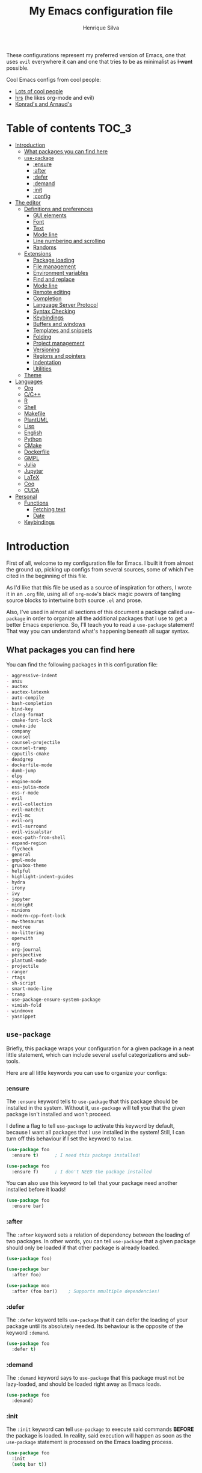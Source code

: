# -*- mode: org -*-
#+title: My Emacs configuration file
#+author: Henrique Silva
#+email: hcpsilva@inf.ufrgs.br
#+infojs_opt:

These configurations represent my preferred version of Emacs, one that uses
=evil= everywhere it can and one that tries to be as minimalist as +I want+
possible.

Cool Emacs configs from cool people:

- [[https://github.com/caisah/emacs.dz][Lots of cool people]]
- [[https://github.com/hrs/dotfiles][hrs]] (he likes org-mode and evil)
- [[https://app-learninglab.inria.fr/gitlab/learning-lab/mooc-rr-ressources/blob/master/module2/ressources/rr_org/init.org][Konrad's and Arnaud's]]

* Table of contents                                                   :TOC_3:
- [[#introduction][Introduction]]
  - [[#what-packages-you-can-find-here][What packages you can find here]]
  - [[#use-package][=use-package=]]
    - [[#ensure][:ensure]]
    - [[#after][:after]]
    - [[#defer][:defer]]
    - [[#demand][:demand]]
    - [[#init][:init]]
    - [[#config][:config]]
- [[#the-editor][The editor]]
  - [[#definitions-and-preferences][Definitions and preferences]]
    - [[#gui-elements][GUI elements]]
    - [[#font][Font]]
    - [[#text][Text]]
    - [[#mode-line][Mode line]]
    - [[#line-numbering-and-scrolling][Line numbering and scrolling]]
    - [[#randoms][Randoms]]
  - [[#extensions][Extensions]]
    - [[#package-loading][Package loading]]
    - [[#file-management][File management]]
    - [[#environment-variables][Environment variables]]
    - [[#find-and-replace][Find and replace]]
    - [[#mode-line-1][Mode line]]
    - [[#remote-editing][Remote editing]]
    - [[#completion][Completion]]
    - [[#language-server-protocol][Language Server Protocol]]
    - [[#syntax-checking][Syntax Checking]]
    - [[#keybindings][Keybindings]]
    - [[#buffers-and-windows][Buffers and windows]]
    - [[#templates-and-snippets][Templates and snippets]]
    - [[#folding][Folding]]
    - [[#project-management][Project management]]
    - [[#versioning][Versioning]]
    - [[#regions-and-pointers][Regions and pointers]]
    - [[#indentation][Indentation]]
    - [[#utilities][Utilities]]
  - [[#theme][Theme]]
- [[#languages][Languages]]
  - [[#org][Org]]
  - [[#cc][C/C++]]
  - [[#r][R]]
  - [[#shell][Shell]]
  - [[#makefile][Makefile]]
  - [[#plantuml][PlantUML]]
  - [[#lisp][Lisp]]
  - [[#english][English]]
  - [[#python][Python]]
  - [[#cmake][CMake]]
  - [[#dockerfile][Dockerfile]]
  - [[#gmpl][GMPL]]
  - [[#julia][Julia]]
  - [[#jupyter][Jupyter]]
  - [[#latex][LaTeX]]
  - [[#coq][Coq]]
  - [[#cuda][CUDA]]
- [[#personal][Personal]]
  - [[#functions][Functions]]
    - [[#fetching-text][Fetching text]]
    - [[#date][Date]]
  - [[#keybindings-1][Keybindings]]

* Introduction

First of all, welcome to my configuration file for Emacs. I built it from almost
the ground up, picking up configs from several sources, some of which I've cited
in the beginning of this file.

As I'd like that this file be used as a source of inspiration for others, I
wrote it in an =.org= file, using all of =org-mode='s black magic powers of
tangling source blocks to intertwine both source =.el= and prose.

Also, I've used in almost all sections of this document a package called
=use-package= in order to organize all the additional packages that I use to get
a better Emacs experience. So, I'll teach you to read a =use-package= statement!
That way you can understand what's happening beneath all sugar syntax.

** What packages you can find here

You can find the following packages in this configuration file:

#+begin_src emacs-lisp :exports results :results value org list
(shell-command-to-string
 "grep '^(use-package\ .*$' < config.el |
  awk '{print $2}' |
  tr -d ')' |
  sort")
#+end_src

#+RESULTS:
#+begin_src org
- aggressive-indent
- anzu
- auctex
- auctex-latexmk
- auto-compile
- bash-completion
- bind-key
- clang-format
- cmake-font-lock
- cmake-ide
- company
- counsel
- counsel-projectile
- counsel-tramp
- cpputils-cmake
- deadgrep
- dockerfile-mode
- dumb-jump
- elpy
- engine-mode
- ess-julia-mode
- ess-r-mode
- evil
- evil-collection
- evil-matchit
- evil-mc
- evil-org
- evil-surround
- evil-visualstar
- exec-path-from-shell
- expand-region
- flycheck
- general
- gmpl-mode
- gruvbox-theme
- helpful
- highlight-indent-guides
- hydra
- irony
- ivy
- jupyter
- midnight
- minions
- modern-cpp-font-lock
- mw-thesaurus
- neotree
- no-littering
- openwith
- org
- org-journal
- perspective
- plantuml-mode
- projectile
- ranger
- rtags
- sh-script
- smart-mode-line
- tramp
- use-package-ensure-system-package
- vimish-fold
- windmove
- yasnippet
#+end_src

** =use-package=

Briefly, this package wraps your configuration for a given package in a neat
little statement, which can include several useful categorizations and
sub-tools.

Here are all little keywords you can use to organize your configs:

*** :ensure

The =:ensure= keyword tells to =use-package= that this package should be
installed in the system. Without it, =use-package= will tell you that the given
package isn't installed and won't proceed.

I define a flag to tell =use-package= to activate this keyword by default,
because I want all packages that I use installed in the system! Still, I can
turn off this behaviour if I set the keyword to =false=.

#+begin_src emacs-lisp
(use-package foo
  :ensure t)      ; I need this package installed!

(use-package foo
  :ensure f)      ; I don't NEED the package installed
#+end_src

You can also use this keyword to tell that your package need another installed
before it loads!

#+begin_src emacs-lisp
  (use-package foo
    :ensure bar)
#+end_src

*** :after

The =:after= keyword sets a relation of dependency between the loading of two
packages. In other words, you can tell =use-package= that a given package should
only be loaded if that other package is already loaded.

#+begin_src emacs-lisp
(use-package foo)

(use-package bar
  :after foo)

(use-package moo
  :after (foo bar))    ; Supports mmultiple dependencies!
#+end_src

*** :defer

The =:defer= keyword tells =use-package= that it can defer the loading of your
package until its absolutely needed. Its behaviour is the opposite of the
keyword =:demand=.

#+begin_src emacs-lisp
(use-package foo
  :defer t)
#+end_src

*** :demand

The =:demand= keyword says to =use-package= that this package must not be
lazy-loaded, and should be loaded right away as Emacs loads.

#+begin_src emacs-lisp
(use-package foo
  :demand)
#+end_src

*** :init

The =:init= keyword can tell =use-package= to execute said commands *BEFORE* the
package is loaded. In reality, said execution will happen as soon as the
=use-package= statement is processed on the Emacs loading process.

#+begin_src emacs-lisp
(use-package foo
  :init
  (setq bar t))
#+end_src

*** :config

The =:config= keyword, much like the =:init= keyword, tells =use-package= to
execute commands. The difference is that commands defined with this keyword will
only execute *AFTER* the package is loaded. There is an important difference
here, as =use-package= uses what's called /lazy loading/, i.e. only load the
package when you actually need it.

#+begin_src emacs-lisp
(use-package foo
  :config
  (foo-init))
#+end_src

* The editor

Everything related to Emacs as the editor and platform.

** Definitions and preferences

Defaults that are better if defined /other/ way.

*** GUI elements

Almost every GUI element of Emacs is useless and a waste of screen space.

#+begin_src emacs-lisp :tangle yes
(tool-bar-mode -1)
(menu-bar-mode -1)
(scroll-bar-mode -1)

(when (fboundp 'tool-bar-mode)
  (tool-bar-mode -1))
(when (fboundp 'scroll-bar-mode)
  (scroll-bar-mode -1))
(when (fboundp 'horizontal-scroll-bar-mode)
  (horizontal-scroll-bar-mode -1))

(defun hcps/disable-scroll-bars (frame)
  (modify-frame-parameters frame
                           '((vertical-scroll-bars . nil)
                             (horizontal-scroll-bars . nil))))
(add-hook 'after-make-frame-functions 'hcps/disable-scroll-bars)

(setq-default inhibit-startup-screen t
              initial-scratch-message ""
              initial-major-mode 'org-mode)
#+end_src

*** Font

I use the =Source Code Pro= font in every editor I can set that on. Here's their
[[https://github.com/adobe-fonts/source-code-pro][GitHub]].

#+begin_src emacs-lisp :tangle yes
(setq-default default-frame-alist '((font . "Source Code Pro-12")))
#+end_src

*** Text

Here's every other setting relating to text editing I can't categorize any
further.

#+begin_src emacs-lisp :tangle yes
(setq-default fill-column 80
              indent-tabs-mode nil
              tab-width 4
              line-spacing 0
              require-final-newline t
              x-stretch-cursor t
              cursor-in-non-selected-windows t)

(blink-cursor-mode 0)
#+end_src

Also, =auto-fill-mode= is very useful to justify paragraphs automatically while
writing.

#+begin_src emacs-lisp :tangle yes
(add-hook 'text-mode-hook 'turn-on-auto-fill)
#+end_src

*** Mode line

Here's everything related to the mode-line.

#+begin_src emacs-lisp :tangle yes
(setq-default display-time-format "%H:%M "
              display-time-default-load-average nil)

(display-time-mode 1)
(line-number-mode t)
(column-number-mode t)
(size-indication-mode t)
#+end_src

*** Line numbering and scrolling

I like the vim style of relative numbering of lines.

#+begin_src emacs-lisp :tangle yes
(setq-default display-line-numbers-type 'relative
              display-line-numbers-width-start 4)

(global-display-line-numbers-mode)
#+end_src

And I also like the vim style of scrolling better.

#+begin_src emacs-lisp :tangle yes
(setq-default auto-window-vscroll nil
              scroll-step 1
              scroll-conservatively most-positive-fixnum
              scroll-margin 10)
#+end_src

Highlighting the current line is also very useful.

#+begin_src emacs-lisp :tangle yes
(global-hl-line-mode 1)
#+end_src

*** Randoms

Random configs and definitions that don't have a clear category.

#+begin_src emacs-lisp :tangle yes
(setq-default ad-redefinition-action 'accept       ; Silence warnings for redefinition
              confirm-kill-emacs 'yes-or-no-p      ; Confirm before exiting Emacs
              select-enable-clipboard t            ; Merge system's and Emacs' clipboard
              uniquify-buffer-name-style 'forward  ; Uniquify buffer names
              window-combination-resize t          ; Resize windows proportionally
              ring-bell-function 'ignore)          ; No bell ring

; Replace yes/no prompts with y/n
(fset 'yes-or-no-p 'y-or-n-p)

; Set Emacs to call the garbage collector on focus-out
(add-hook 'focus-out-hook #'garbage-collect)
#+end_src

** Extensions

These are Emacs-behaviour related! In other words, these extend the capabilities
of Emacs as an editor, and do NOT add support to other languages or etc.

I still need to add:

- [X] ranger
- [X] treemacs
- [X] smart-mode-line
- [X] helpful
- [X] gruvbox
- [X] minions
- [X] dumb-jump
- [X] smex
- [X] ivy and counsel
- [X] counsel-tramp
- [X] tramp
- [X] autofill
- [X] engine-mode
- [X] no-littering
- [X] perspective
- [X] evil-mc
- [X] evil-collection
- [X] evil-nerd-commenter
- [X] evil-matchit
- [X] evil-leader
- [X] pdf-tools
- [X] exec-path-from-shell
- [X] anzu
- [X] lsp-mode

Also, =prelude= packages that I like and still need to add:

- [ ] smartparens
- [ ] which-key
- [X] projectile
- [X] magit and additionals
- [ ] flyspell (with aspell)
- [ ] undo-tree
- [ ] compile
- [ ] whitespace
- [ ] beacon
- [ ] switch-window
- [ ] rainbow-delimiters
- [ ] browse-kill-ring
- [ ] uniquify
- [ ] recentf
- [ ] supersave
- [ ] eval-expr

*** Package loading

I use =use-package= to load my packages and to organize them neatly in this org
file. I plan to gradually rip everything I want from =prelude= and put it here
eventually, using =use-package=.

#+begin_src emacs-lisp :tangle yes
(unless (package-installed-p 'use-package)
  (package-install 'use-package))

(require 'use-package-ensure)
(setq use-package-always-ensure t)
#+end_src

In order to demand that certain system packages are installed, I use the helper
package called =use-package-ensure-system-package=. Installing it I can use the
=:ensure-system-package= keywords and demand that certain packages are installed
in the system before proceeding (useful to LaTeX, for example)!

#+begin_src emacs-lisp :tangle yes
(use-package use-package-ensure-system-package)
#+end_src

As we'll use the =:bind= and variants in our =use-package= statements, we'll
have to demand the =bind-key= package.

#+begin_src emacs-lisp :tangle yes
(use-package bind-key)
#+end_src

Having that said, I too use =auto-compile= to always compile packages and to
have their newest version.

#+begin_src emacs-lisp :tangle yes
(use-package auto-compile
  :disabled
  :custom
  (load-prefer-newer t)
  :config
  (auto-compile-on-load-mode))
#+end_src

To add facilitate my keybinding issues, I also use =general.el=. It adds some
very welcome keywords to =use-package=, in which I'll use extensively throughout
this file.

#+begin_src emacs-lisp :tangle yes
(use-package general
  :demand)
#+end_src

*** File management

I use =ranger.el= to use a file explorer like =ranger= inside Emacs instead of
the default =dired=.

#+begin_src emacs-lisp :tangle yes
(use-package ranger
  :custom
  (ranger-cleanup-on-disable t)
  (ranger-preview-file t)
  (ranger-dont-show-binary t)
  (ranger-max-preview-size 10)
  :config
  (ranger-override-dired-mode t))
#+end_src

While I've somewhat used =neotree.el=, I believe that =treemacs= is turning out
to be a better option, as it offers a bunch of extra integrating packages and is
overall more popular than the former.

#+begin_src emacs-lisp :tangle yes
(use-package treemacs
  :defer t
  :general
  ("M-0" 'treemacs-select-window
   "M-t" 'treemacs)
  :custom
  (treemacs-deferred-git-apply-delay 0.5)
  (treemacs-display-in-side-window t)
  (treemacs-eldoc-display t)
  (treemacs-file-event-delay 5000)
  (treemacs-file-follow-delay 0.2)
  (treemacs-follow-after-init t)
  (treemacs-git-command-pipe "")
  (treemacs-goto-tag-strategy 'refetch-index)
  (treemacs-indentation 2)
  (treemacs-indentation-string " ")
  (treemacs-is-never-other-window nil)
  (treemacs-max-git-entries 5000)
  (treemacs-missing-project-action 'ask)
  (treemacs-no-png-images t)
  (treemacs-no-delete-other-windows t)
  (treemacs-project-follow-cleanup nil)
  (treemacs-persist-file (expand-file-name ".cache/treemacs-persist" user-emacs-directory))
  (treemacs-position  'left)
  (treemacs-recenter-distance 0.1)
  (treemacs-recenter-after-file-follow nil)
  (treemacs-recenter-after-tag-follow nil)
  (treemacs-recenter-after-project-jump 'always)
  (treemacs-recenter-after-project-expand 'on-distance)
  (treemacs-show-cursor nil)
  (treemacs-show-hidden-files t)
  (treemacs-silent-filewatch nil)
  (treemacs-silent-refresh nil)
  (treemacs-sorting 'alphabetic-desc)
  (treemacs-space-between-root-nodes t)
  (treemacs-tag-follow-cleanup t)
  (treemacs-tag-follow-delay 1.5)
  (treemacs-width 35)
  :config
  (treemacs-follow-mode t)
  (treemacs-filewatch-mode t)
  (treemacs-fringe-indicator-mode t))

(use-package treemacs-evil
  :after (treemacs evil))

(use-package treemacs-projectile
  :after (treemacs projectile))
#+end_src

*** Environment variables

To ensure that Emacs uses the same path and environment as =shell= uses, I use
=exec-path-from-shell=. That way commands that work on the =shell= will
certainly work on Emacs!

#+begin_src emacs-lisp :tangle yes
(use-package exec-path-from-shell
  :if
  (memq window-system '(mac ns))
  :demand
  :custom
  (exec-path-from-shell-arguments '("-l"))
  :config
  (exec-path-from-shell-initialize))
#+end_src

And the loading of the =ssh= environment...

#+begin_src emacs-lisp :tangle yes
(defun hcps/get-ssh-env (_)
  (and (exec-path-from-shell-copy-env "SSH_AGENT_PID")
       (exec-path-from-shell-copy-env "SSH_AUTH_SOCK")))

(add-hook 'after-make-frame-functions 'hcps/get-ssh-env)
#+end_src

*** Find and replace

Besides the =ISearch= from Emacs itself or the search function from =evil=, I
also like to use =anzu=.

#+begin_src emacs-lisp :tangle yes
(use-package anzu
  :custom
  (anzu-cons-mode-line nil)
  :config
  (global-anzu-mode 1))
#+end_src

I use only the =anzu-replace-at-cursor-thing=, which is a very useful to replace
multiple occurrences of a word fast.

Besides that, I enjoy using =ripgrep= to search for stuff using =grep= syntax
without the slowness of it. So, I use =deadgrep=!

#+begin_src emacs-lisp :tangle yes
(use-package deadgrep
  :after evil-collection
  :config
  (evil-collection-deadgrep-setup))
#+end_src

*** Mode line

I use =smart-mode-line= as it is very minimalist and informative (and it looks
very pretty on =gruvbox=).

#+begin_src emacs-lisp :tangle yes
(use-package smart-mode-line
  :demand
  :config
  (sml/setup))
#+end_src

Also, =minions= is useful to not show those pesky minor-modes all the time. No
one wanna see what minor modes are active ALL of the time, right?

#+begin_src emacs-lisp :tangle yes
(use-package minions
  :after smart-mode-line
  :custom
  (minions-mode-line-lighter "...")
  (minions-mode-line-delimiters '("" . ""))
  :config
  (add-to-list 'minions-whitelist '(projectile-mode . t))
  (minions-mode 1))
#+end_src

*** Remote editing

=tramp=, which is included by default in Emacs, is very useful when it comes to
editing remote files and to editing as super-user.

#+begin_src emacs-lisp :tangle yes
(use-package tramp
  :demand
  :custom
  (tramp-default-method "ssh"))
#+end_src

Here's a small package that allows remotely opening sessions.

#+begin_src emacs-lisp :tangle yes
(use-package ssh
  :after shell
  :preface
  (defcustom ssh-current-server nil
    "Last remote server created by SSH."
    :type 'string
    :safe #'stringp
    :group 'ssh)
  (defcustom ssh-defaut-server nil
    "Default remote server to be used when remotely using server with SSH (e.g. bolsa.inf)."
    :type 'string
    :safe #'stringp
    :group 'ssh)
  (defcustom ssh-remote-user-server nil
    "Dummy variable that holds a server name."
    :type 'string
    :safe #'stringp
    :group 'ssh)
  (defun ssh-connect-remote (SERVER)
    "Open a SSH session buffer to the desired target."
    (interactive (list (read-from-minibuffer
                        (format "What server to connect to (default: %s): "
                                ssh-default-server))))
    (let* ((server-to-connect (if (equal SERVER "") ssh-default-server SERVER)))
      (setq ssh-current-server (buffer-name (ssh server-to-connect))))
    (get-buffer-create ssh-current-server))
  (defun hcps/ssh-user-connect ()
    "Calls interactively the ssh-connect-remote function."
    (interactive)
    (call-interactively 'ssh-connect-remote))
  (defun hcps/get-user-server ()
    "Call to set and print the user server."
    (interactive)
    (if (equal ssh-remote-user-server nil)
        (setq ssh-remote-user-server
              (read-from-minibuffer "What server to store: ")))
    (concat "/scp:" ssh-remote-user-server ":"))
  :custom
  (shell-command-dont-erase-buffer t)
  (ssh-default-server "bolsa.inf")
  (ssh-directory-tracking-mode t)
  :config
  (shell-dirtrack-mode t))
#+end_src

*** Completion

This section comprises of both text completion and fuzzy command and path
completion.

**** Path and command

=ivy= is like =ido= but better, I guess. It does fuzzy matching of searches to
open files and such. =flx= is required here in order to have fuzzy matching and
whatnot.

#+begin_src emacs-lisp :tangle yes
(use-package ivy
  :ensure flx
  :demand
  :preface
  (defun hcps/ivy-open-current-typed-path ()
    (interactive)
    (when ivy--directory
      (let* ((dir ivy--directory)
             (text-typed ivy-text)
             (path (concat dir text-typed)))
        (delete-minibuffer-contents)
        (ivy--done path))))
  :custom
  (ivy-count-format "(%d/%d) ")
  (ivy-re-builders-alist '((t . ivy--regex-fuzzy)))
  :general
  ("C-x b" 'ivy-switch-buffer)
  (:keymaps 'ivy-minibuffer-map
   "RET" 'ivy-alt-done
   "C-f" 'hcps/ivy-open-current-typed-path)
  :config
  (ivy-mode 1))
#+end_src

=counsel= uses =ivy= to find files and commands. =smex= is required here to
make sure that =counsel-M-x= has decent candidate sorting.

#+begin_src emacs-lisp :tangle yes
(use-package counsel
  :ensure smex
  :after ivy
  :demand
  :preface
  (defun hcps/override-yank-pop (&optional arg)
    "Delete the region before inserting poped string."
    (when (and evil-mode (eq 'visual evil-state))
      (kill-region (region-beginning) (region-end))))
  :init
  (advice-add 'counsel-yank-pop :before #'hcps/override-yank-pop)
  :general
  ("M-x" 'counsel-M-x)
  ("C-x C-f" 'counsel-find-file)
  ("C-x r b" 'counsel-bookmark))
#+end_src

As you may know, in Emacs we use =tramp= to edit files remotely using =ssh= and
to edit local files as =root=. With the package =counsel-tramp= we have an
=counsel=-powered interface to use that mechanism!

This package looks up your hosts defined in =~/.ssh/config= to generate a list
with possible =ssh= connections AND docker containers (thanks to
=docker-tramp=), along with =sudo= possibilities (including =localhost=!).

#+begin_src emacs-lisp :tangle yes
(use-package counsel-tramp
  :ensure docker-tramp
  :after counsel
  :general
  ("C-c C-f" 'counsel-tramp))
#+end_src

**** Text

I use =company= as my completion framework. In the words of Dmitry Gutov:

#+BEGIN_QUOTE
Company is a text completion framework for Emacs. The name stands for "complete
anything". It uses pluggable back-ends and front-ends to retrieve and display
completion candidates.

[[http://company-mode.github.io/][Dmitry Gutov]]
#+END_QUOTE

#+begin_src emacs-lisp :tangle yes
(use-package company
  :general
  (:keymaps 'company-active-map
   "TAB" 'company-complete-selection
   "<right>" 'company-complete-common)
  :custom
  (company-idle-delay .2)
  (company-minimum-prefix-length 1)
  (company-require-match nil)
  (company-tooltip-align-annotations t)
  :config
  (global-company-mode 1))
#+end_src

*** Language Server Protocol

I imagine anyone knows what is LSP, but oh well. Basically, it is one of the
best features of other famous editors, such as Visual Studio Code. By using
=lsp-mode=, we'll be able to have it too!

#+begin_src emacs-lisp :tangle yes
(use-package lsp-mode
  :defer t
  :commands lsp
  :hook
  (prog-mode . lsp)
  :custom
  (lsp-log-io t)
  (lsp-auto-guess-root t)
  (lsp-prefer-flymake nil)
  (lsp-enable-completion-at-point t)
  :config
  (add-to-list 'lsp-language-id-configuration '(cuda-mode . "cuda"))
  (add-to-list 'lsp-language-id-configuration '(".*\\.cu$" . "cuda")))
#+end_src

This package does have 2 extra sister packages: =lsp-ui= and =lsp-company=

#+begin_src emacs-lisp :tangle yes
(use-package lsp-ui
  :after lsp-mode
  :hook
  (lsp-mode . lsp-ui-mode)
  :custom
  (lsp-ui-doc-enable t)
  (lsp-ui-doc-use-childframe t)
  (lsp-ui-doc-include-signature t)
  (lsp-ui-sideline-enable nil)
  (lsp-ui-flycheck-enable t)
  (lsp-ui-flycheck-list-position 'right)
  (lsp-ui-flycheck-live-reporting t))
#+end_src

#+begin_src emacs-lisp :tangle yes
(use-package company-lsp
  :after lsp-mode
  :custom
  (company-lsp-cache-candidates t)
  (company-lsp-async t)
  (company-lsp-enable-recompletion t)
  :config
  (add-to-list 'company-backends 'company-lsp))
#+end_src

*** Syntax Checking

=Flycheck= provides a reliable source to syntax checking in Emacs.

#+begin_src emacs-lisp
(use-package flycheck
  :demand
  :init (global-flycheck-mode)
  :custom
  (flycheck-check-syntax-automatically '(save mode-enabled))
  (flycheck-disabled-checkers '(emacs-lisp-checkdoc))
  (flycheck-display-errors-delay .3)
  :config
  (flycheck-define-checker proselint
    "A linter for prose."
    :command ("proselint" source-inplace)
    :error-patterns
    ((warning line-start (file-name) ":" line ":" column ": "
              (id (one-or-more (not (any " "))))
              (message) line-end))
    :modes (text-mode markdown-mode gfm-mode org-mode))
  (add-to-list 'flycheck-checkers 'proselint))
#+end_src

*** Keybindings

These packages change keybindings and the default editing modes of Emacs.

**** Evil

=evil=, or /Extensible vi Layer/, is a minor mode that changes Emacs text
editing keybindings to match the modal edit modes of vi and vim. Yes, you can
have the best of both worlds!

#+begin_src emacs-lisp :tangle yes
(use-package evil
  :demand
  :preface
  (defun hcps/yank-to-eol ()
    "Yank to the EOL."
    (interactive)
    (evil-yank (point) (point-at-eol)))
  (defun hcps/shift-left-region ()
    "Shift left and restore visual selection."
    (interactive)
    (evil-shift-left (region-beginning) (region-end))
    (evil-normal-state)
    (evil-visual-restore))
  (defun hcps/shift-right-region ()
    "Shift right and restore visual selection."
    (interactive)
    (evil-shift-right (region-beginning) (region-end))
    (evil-normal-state)
    (evil-visual-restore))
  :init
  (defconst hcps/leader-key "SPC")
  :general
  (:states '(normal visual)
   :prefix hcps/leader-key
   ""  nil
   "f" 'counsel-find-file
   "b" 'ivy-switch-buffer
   "k" 'kill-this-buffer
   "K" 'kill-buffer
   "r" 'counsel-recentf
   "t" 'counsel-tramp
   "s" 'save-buffer
   "d" 'ranger
   "w" 'delete-window
   "g" 'magit-status
   "o" 'ace-window
   "y" 'counsel-yank-pop
   "p" '(:keymap projectile-command-map :package projectile)
   "ESC" 'evil-mc-undo-all-cursors
   ;; misc bindings under 'm'
   "m c" 'comment-dwim
   "m i" 'indent-region
   "m t" 'git-timemachine
   "m d" 'ispell-change-dictionary
   "m g" 'deadgrep
   "m b" 'counsel-bookmark
   "m r" 'anzu-replace-at-cursor-thing
   "m s" 'hcps/ssh-user-connect
   "m j" 'org-journal-new-entry)
  (:states '(normal visual)
   "C-u" 'evil-scroll-up
   "C-d" 'evil-scroll-down
   "C-S-h" 'previous-buffer
   "C-S-l" 'next-buffer)
  (:states 'insert
   "<up>" 'previous-line
   "<down>" 'next-line
   "<left>" 'left-char
   "<right>" 'right-char
   "<tab>" 'indent-for-tab-command)
  (:states 'normal
   "Y" 'hcps/yank-to-eol)
  (:states 'visual
   ">" 'hcps/shift-right-region
   "<" 'hcps/shift-left-region)
  :custom
  (evil-esc-delay 0)
  (evil-shift-width 2)
  (evil-want-keybinding nil)
  (evil-auto-indent t)
  (evil-want-fine-undo t)
  (evil-search-wrap t)
  (evil-regexp-search t)
  (evil-search-module 'isearch)
  (evil-emacs-state-cursor  '("red" box))
  (evil-normal-state-cursor '("gray" box))
  (evil-visual-state-cursor '("gray" hollow))
  (evil-insert-state-cursor '("gray" bar))
  (evil-motion-state-cursor '("gray" hbar))
  (evil-mode-line-format 'before)
  :config
  (evil-mode 1))
#+end_src

Now, you may be asking yourself "why are you defining some of the keybindings
here under evil and other in their respective packages?". That's a great
question! My intention was to define everything =evil= and global here, maybe
some of it got scattered around the rest of the config files, but I'm slowly
collecting these occurrences.

Also I use =evil-surround=, which is a port of =surround= from vim and allow you
to quickly delete or change surrounding ="= and ='= from words or paragraphs or
whatever, as it integrates with vim's verb way of expressing actions.

#+begin_src emacs-lisp :tangle yes
(use-package evil-surround
  :after evil
  :config
  (global-evil-surround-mode 1))
#+end_src

=evil-org= adds a lot of useful keybindings to =org-mode=. I'm still not aware
of how much this adds or how similar they are to =prelude='s keys to org on
=evil=.

#+begin_src emacs-lisp :tangle yes
(use-package evil-org
  :disabled
  :after (org evil)
  :hook
  ((org-mode . evil-org-mode)
   (evil-org-mode . (lambda () (evil-org-set-key-theme))))
  :config
  (evil-org-agenda-set-keys))
#+end_src

=evil-visualstar= enables searching visual selections with the =*= key.

#+begin_src emacs-lisp :tangle yes
(use-package evil-visualstar
  :after evil)
#+end_src

The package =evil-collection= adds a bunch of cool =evil= keybindings to other
popular packages.

#+begin_src emacs-lisp :tangle yes
(use-package evil-collection
  :after evil
  :config
  (evil-collection-init))
#+end_src

=evil-mc= implements the =multiple-cursors= functionality to =evil-mode=.

#+begin_src emacs-lisp :tangle yes
(use-package evil-mc
  :after evil
  :general
  (:states 'visual
   "A" 'evil-mc-make-cursor-in-visual-selection-end
   "I" 'evil-mc-make-cursor-in-visual-selection-beg)
  :config
  (global-evil-mc-mode 1))
#+end_src

=evil-matchit= allows you to jump between tags automatically!

#+begin_src emacs-lisp :tangle yes
(use-package evil-matchit
  :after evil
  :custom
  (evilmi-may-jump-by-percentage nil)
  :config
  (global-evil-matchit-mode 1))
#+end_src

**** Hydra

=hydra= is a package that allows keybindings to be activated under the pressing
of a specific combination of keys. These will then be active as long as only
them are being pressed, as on the moment a key which isn't part of the hydra is
pressed the hydra is killed and the keybindings deactivated.

#+begin_src emacs-lisp :tangle yes
(use-package hydra
  :preface
  (defvar-local me/ongoing-hydra-body nil)
  (defun me/ongoing-hydra ()
    (interactive)
    (if me/ongoing-hydra-body
        (funcall me/ongoing-hydra-body)
      (user-error "me/ongoing-hydra: me/ongoing-hydra-body is not set")))
  :general
  ("C-c e" 'hydra-eyebrowse/body)
  ("C-c f" 'hydra-flycheck/body)
  :custom
  (hydra-default-hint nil))
#+end_src

***** Eyebrowse

 #+begin_src emacs-lisp
 (defhydra hydra-eyebrowse (:color blue)
   "
 ^
 ^Eyebrowse^         ^Do^                ^Switch^
 ^─────────^─────────^──^────────────────^──────^────────────
 _q_ quit            _c_ create          _<_ previous
 ^^                  _k_ kill            _>_ next
 ^^                  _r_ rename          _e_ last
 ^^                  ^^                  _s_ switch
 ^^                  ^^                  ^^
 "
   ("q" nil)
   ("<" eyebrowse-prev-window-config :color red)
   (">" eyebrowse-next-window-config :color red)
   ("c" eyebrowse-create-window-config)
   ("e" eyebrowse-last-window-config)
   ("k" eyebrowse-close-window-config :color red)
   ("r" eyebrowse-rename-window-config)
   ("s" eyebrowse-switch-to-window-config))
 #+end_src

***** Flycheck

 #+begin_src emacs-lisp
 (defhydra hydra-flycheck (:color pink)
   "
 ^
 ^Flycheck^          ^Errors^            ^Checker^
 ^────────^──────────^──────^────────────^───────^───────────
 _q_ quit            _<_ previous        _?_ describe
 _m_ manual          _>_ next            _d_ disable
 _v_ verify setup    _f_ check           _s_ select
 ^^                  _l_ list            ^^
 ^^                  ^^                  ^^
 "
   ("q" nil)
   ("<" flycheck-previous-error)
   (">" flycheck-next-error)
   ("?" flycheck-describe-checker :color blue)
   ("d" flycheck-disable-checker :color blue)
   ("f" flycheck-buffer)
   ("l" flycheck-list-errors :color blue)
   ("m" flycheck-manual :color blue)
   ("s" flycheck-select-checker :color blue)
   ("v" flycheck-verify-setup :color blue))
 #+end_src

*** Buffers and windows

- *TODO*: make a hydra to change buffers like tabs (=h= goes to previous buffer,
  =l= to the next)

=windmove= is a package that creates commands to move around windows.

#+begin_src emacs-lisp
(use-package windmove
  :general
  ("C-M-<left>" 'windmove-left)
  ("C-M-<right>" 'windmove-right)
  ("C-M-<up>" 'windmove-up)
  ("C-M-<down>" 'windmove-down))
#+end_src

Originally, =midnight= is used to /run something at midnight/. I use its feature
that kills old buffers.

#+begin_src emacs-lisp
(use-package midnight
  :custom
  (clean-buffer-list-delay-general 0.5)
  (clean-buffer-list-delay-special (* 1 3600))
  (clean-buffer-list-kill-buffer-names
   (nconc clean-buffer-list-kill-buffer-names "*IBuffer*" "*Finder*")))
#+end_src

Also, I use perspective to maintain multiple workspaces open with different
buffers in each.

#+begin_src emacs-lisp :tangle yes
(use-package perspective
  :disabled
  :config
  (persp-mode))
#+end_src

*** Templates and snippets

I use =yasnippet= to handle my snippet needs.

#+begin_src emacs-lisp :tangle yes
(use-package yasnippet
  :demand
  :init
  (add-to-list 'hippie-expand-try-functions-list 'yas-hippie-try-expand)
  :general
  (:keymaps 'yas-minor-mode-map
   :states 'insert
   "<tab>" yas-maybe-expand)
  :custom
  (yas-snippet-dirs '("~/.emacs.d/snippets"))
  :hook
  ((emacs-lisp-mode . yas-minor-mode)
   (html-mode . yas-minor-mode)
   (org-mode . yas-minor-mode)
   (tex-mode . yas-minor-mode))
  :config
  (yas-reload-all))
#+end_src

*** Folding

Enables vim-like folding of regions.

#+begin_src emacs-lisp
(use-package vimish-fold
  :general
  (:keymaps 'vimish-fold-folded-keymap
   "C-<tab>" 'vimish-fold-unfold)
  (:keymaps 'vimish-fold-unfolded-keymap
   "C-<tab>" 'vimish-fold-refold)
  :custom
  (vimish-fold-dir (expand-file-name ".vimish-fold/" user-emacs-directory))
  (vimish-fold-header-width 79)
  :config
  (vimish-fold-global-mode 1))
#+end_src

*** Project management

For project management in Emacs, there's no better choice than =projectile=,
which is widely loved by the community.

It supports project-wide commands and actions, like killing all project buffers
or searching the whole project and replacing something.

#+begin_src emacs-lisp :tangle yes
(use-package projectile
  :defer t
  :custom
  (projectile-completion-system 'ivy)
  (projectile-find-dir-includes-top-level t)
  (projectile-switch-project-action 'neotree-projectile-action)
  (projectile-project-root-files-top-down-recurring
   (append '("compile_commands.json" ".ccls")
           projectile-project-root-files-top-down-recurring))
  :general
  ("s-p" '(:keymap projectile-command-map :package projectile)
   [remap compile] 'projectile-compile-project)
  :config
  (projectile-global-mode)
  ;; clean dead projects when Emacs is idle
  (run-with-idle-timer 10 nil #'projectile-cleanup-known-projects))
#+end_src

And, as a further integration of =ivy= and =projectile=, there is a package that
makes actions such as =switch-project= to use =counsel='s completion and
ordering of results.

#+begin_src emacs-lisp :tangle yes
(use-package counsel-projectile
  :after (projectile counsel)
  :config
  (counsel-projectile-mode))
#+end_src

*** Versioning

Obviously, any configuration file that says it deserves *any* respect should
feature =magit=, as it is, hands down, the best =git= front-end in the visible
universe, nay, in the whole multiverse.

#+begin_src emacs-lisp :tangle yes
(use-package magit
  :defer t
  :hook
  (after-save . magit-after-save-refresh-status)
  :preface
  ;; easy on-off for the following function
  (defcustom magit-push-protected-branch nil
    "When set, ask for confirmation before pushing to this branch (e.g. master)."
    :type 'string
    :safe #'stringp
    :group 'magit)
  ;; are you sure you wanna push to main?
  (defun magit-push--protected-branch (magit-push-fun &rest args)
    "Ask for confirmation before pushing a protected branch."
    (if (equal magit-push-protected-branch (magit-get-current-branch))
        ;; Arglist is (BRANCH TARGET ARGS)
        (if (yes-or-no-p (format "Push branch %s? " (magit-get-current-branch)))
            (apply magit-push-fun args)
          (error "Push aborted by user"))
      (apply magit-push-fun args)))
  :init
  (advice-add 'magit-push-current-to-pushremote :around #'magit-push--protected-branch)
  (advice-add 'magit-push-current-to-upstream :around #'magit-push--protected-branch)
  :custom
  (magit-push-protected-branch "master")
  (magit-save-repository-buffers 'dontask)
  (magit-refs-show-commit-count 'all)
  (magit-log-buffer-file-locked t)
  (magit-revision-show-gravatars nil)
  (magit-bury-buffer-function 'magit-mode-quit-window)
  :general
  ("s-m p" 'magit-list-repositories
   "s-m g" 'magit-status
   "s-m d" 'magit-dispatch
   "s-m f" 'magit-file-dispatch
   "s-m l" 'magit-log
   "s-m b" 'magit-blame
   "s-m t" 'git-timemachine))
#+end_src

Also, =git-timemachine= is a beautiful way to walk through git history:

#+begin_src emacs-lisp :tangle yes
(use-package git-timemachine
  :after magit
  :hook
  (git-timemachine-mode . evil-normalize-keymaps)
  :general
  (:states '(normal visual)
   :keymaps 'git-timemachine-mode-map
   "C-j" 'git-timemachine-show-next-revision
   "C-k" 'git-timemachine-show-previous-revision
   "q" 'git-timemachine-quit
   "w" 'git-timemachine-kill-abbreviated-revision
   "g" 'git-timemachine-show-nth-revision
   "c" 'git-timemachine-show-commit)
  :config
  (evil-make-overriding-map git-timemachine-mode-map 'normal))
#+end_src

*** Regions and pointers

Increase region by semantic units. It tries to be smart about it and adapt to
the structure of the current major mode.

#+begin_src emacs-lisp
(use-package expand-region
  :general
  ("C-+" 'er/contract-region)
  ("C-=" 'er/expand-region))
#+end_src

*** Indentation

I use =aggressive-indent= to keep my code indented as I type.

#+begin_src emacs-lisp
(use-package aggressive-indent
  :preface
  (defun me/aggressive-indent-mode-off ()
    (aggressive-indent-mode 0))
  :hook
  ((emacs-lisp-mode . aggressive-indent-mode)
   (lisp-mode . aggressive-indent-mode)
   (c-mode-common-hook . aggressive-indent-mode))
  :custom
  (aggressive-indent-comments-too t)
  :config
  (add-to-list 'aggressive-indent-protected-commands 'comment-dwim))
#+end_src

Also =highligh-indent-guides= is very useful, as Emacs doesn't come with it out
of the box.

#+begin_src emacs-lisp :tangle yes
(use-package highlight-indent-guides
  :demand
  :disabled
  :custom
  (highlight-indent-guides-method 'character)
  (highlight-indent-guides-responsive 'stack)
  (highlight-indent-guides-delay 0.05)
  (highlight-indent-guides-auto-odd-face-perc 5)
  (highlight-indent-guides-auto-even-face-perc 5)
  (highlight-indent-guides-auto-character-face-perc 10)
  :hook
  (prog-mode . highlight-indent-guides-mode))
#+end_src

*** Utilities

Random utilities that don't fit anywhere else.

**** =helpful=

=helpful= is a package that is overall an improvement over the default =help=
windows.

#+begin_src emacs-lisp :tangle yes
(use-package helpful
  :general
  ("C-h f" 'helpful-callable)
  ("C-h v" 'helpful-variable)
  ("C-h k" 'helpful-key))
#+end_src

**** =dumb-jump=

=dumb-jump= is a package that allows you to jump to definition with minimal
setup (i.e. no TAG or RTAGS or etc.).

#+begin_src emacs-lisp :tangle yes
(use-package dumb-jump
  :general
  ("M-g o" 'dumb-jump-go-other-window)
  ("M-g j" 'dumb-jump-go))
#+end_src

**** =engine-mode=

=engine-mode= is a minor mode that allow you to easily make queries to the web
without leaving Emacs.

#+begin_src emacs-lisp :tangle yes
(use-package engine-mode
  :config
  (defengine google
    "https://www.google.com/search?q="
    :keybinding "g")
  (engine-mode t))
#+end_src

**** =no-littering=

=no-littering= is a package that helps to maintain your =.emacs.d/= clean.

#+begin_src emacs-lisp :tangle yes
(use-package no-littering
  :demand)
#+end_src

**** =openwith=

=openwith= is a small and useful tool to set how you want to open your files
with Emacs. I use it to set the opener of pdfs in my Emacs, as well to other
diverse media files.

#+begin_src emacs-lisp :tangle yes
(use-package openwith
  :demand
  :custom
  (openwith-associations
   '(("\\.pdf\\'" "zathura" (file))
     ("\\.jpg\\'" "sxiv" (file))
     ("\\.svg\\'" "sxiv" (file))
     ("\\.jpeg\\'" "sxiv" (file))
     ("\\.bmp\\'" "sxiv" (file))
     ("\\.flac\\'" "mpv" (file))
     ("\\.mkv\\'" "mpv" (file))
     ("\\.mp3\\'" "mpv" (file))
     ("\\.mp4\\'" "mpv" (file))))
  :config
  (openwith-mode t))
#+end_src

** Theme

Here I define the theme that I use, which is =gruvbox=, as it provides nice
support for a lot of packages and is very pleasant for the eyes.

#+begin_src emacs-lisp :tangle yes
(use-package gruvbox-theme
  :demand
  :config
  (load-theme 'gruvbox-dark-medium t))
#+end_src

* Languages

Here I'll store any package load and configurations related to languages.

I still need to add packages relating to these languages:

- [X] Org
- [X] C/C++
- [X] Python
- [ ] Scala
- [X] LaTeX (use-package-ensure-system-package texlive-most)
- [X] R
- [X] Shell
- [X] Makefile
- [ ] Dot (using Graphviz)
- [ ] Lisp (duh)
- [X] PlantUML
- [ ] English (as in literal english)
- [X] CMake
- [X] Dockerfile
- [X] GMPL
- [X] Julia
- [X] Jupyter
- [ ] Coq (yes, I'm slowly turning into what I most hate)
- [ ] CUDA (subset of C, yeah, but /still/)

** Org

=org-mode= is probably *the* killer mode and one of the main reasons as to why
anyone should try Emacs. With it I also use =toc-org=, which is an useful way to
automatically maintain an updated table of contents of your =.org= file.

#+begin_src emacs-lisp :tangle yes :results output
(use-package org
  :mode (("\\.org\\'" . org-mode))
  :ensure org-plus-contrib
  :ensure toc-org
  :ensure ob-async
  :preface
  (defun org-export-output-file-name-modified (orig-fun extension &optional subtreep pub-dir)
    (unless pub-dir
      (setq pub-dir "org-exports")
      (unless (file-directory-p pub-dir)
        (make-directory pub-dir)))
    (apply orig-fun extension subtreep pub-dir nil))
  (defun org-babel-tangle-block ()
    (interactive)
    (let ((current-prefix-arg '(4)))
      (call-interactively 'org-babel-tangle)))
  :init
  (advice-add 'org-export-output-file-name :around #'org-export-output-file-name-modified)
  :hook
  ((org-mode . org-indent-mode)
   (org-mode . toc-org-mode)
   (org-mode . turn-on-auto-fill)
   (org-mode . (lambda () (ox-extras-activate '(ignore-headlines))))
   (org-babel-after-execute . org-redisplay-inline-images)
   (ob-async-pre-execute-src-block . (lambda ()
                                       (setq inferior-julia-program-name "/usr/bin/julia"))))
  :custom
  (org-return-follows-link t)
  ;; the following used to be '(latex script entities)
  (org-highlight-latex-and-related nil)
  (org-hide-leading-stars t)
  (org-support-shift-select nil)
  (org-log-done t)
  (org-directory "~/org/")
  (org-cycle-emulate-tab t)
  (org-edit-src-content-indentation 0)
  (org-edit-src-persistent-message nil)
  (org-src-preserve-identation t)
  (org-src-fontify-natively t)
  (org-src-tab-acts-natively t)
  (org-src-window-setup 'current-window)
  (org-modules (append org-modules '(org-tempo org-inlinetask ox-extra)))
  (org-export-allow-bind-keywords t)
  (org-export-with-latex t)
  (org-export-babel-evaluate t)
  (org-latex-image-default-width "1\\linewidth")
  (org-latex-packages-alist
   '(("cache=false,outputdir=org-exports" "minted")
     ("T1" "fontenc")
     ("utf8" "inputenx")
     ("" "placeins")))
  (org-latex-listings 'minted)
  (org-latex-minted-options
   '(("breaklines")
     ("breakafter" "d")
     ("linenos" "true")
     ("xleftmargin" "\\parindent")))
  (org-latex-pdf-process
   '("latexmk -pdflatex='pdflatex -shell-escape -interaction=nonstopmode' -f -pdf -outdir=%o %f"))
  (org-babel-default-header-args
   '((:async . "yes")
     (:session . "none")
     (:results . "value replace")
     (:exports . "code")
     (:cache . "none")
     (:noweb . "no")
     (:hlines . "no")
     (:tangle . "no")))
  (org-babel-default-header-args:jupyter-julia
   '((:eval . "no-export")
     (:exports . "both")
     (:kernel . "julia-1.2")))
  (org-babel-default-header-args:jupyter-python
   '((:eval . "no-export")
     (:exports . "both")
     (:kernel . "python3")))
  (ob-async-no-async-languages-alist
   '("ipython" "jupyter-julia" "jupyter-python"))
  :general
  (:states '(normal visual)
   :keymaps 'org-mode-map
   "t" 'org-todo ; mark a TODO item as DONE
   "$" 'org-end-of-line ; smarter behaviour on headlines etc.
   "0" 'org-beginning-of-line ; ditto
   "-" 'org-ctrl-c-minus ; change bullet style
   "<" 'org-metaleft ; outdent
   ">" 'org-metaright ; indent
   "C-i" 'org-toggle-inline-images
   "C-j" 'outline-next-visible-heading
   "C-k" 'outline-previous-visible-heading
   "C-S-k" 'outline-up-heading
   "<tab>" 'outline-toggle-children
   "<backtab>" 'org-global-cycle
   "<return>" 'org-open-at-point)
  (:states '(normal visual)
   :keymaps 'org-mode-map
   :prefix hcps/leader-key
   "e" 'org-export-dispatch
   "x" 'org-babel-execute-buffer
   "q" 'org-set-tags-command
   "a" 'org-attach
   "z" 'org-babel-tangle-block
   "Z" 'org-babel-tangle)
  (:states 'insert
   :keymaps 'org-mode-map
   "<tab>" 'org-cycle)
  :config
  (org-babel-do-load-languages
   'org-babel-load-languages
   '((shell . t)
     (python . t)
     (makefile . t)
     (R . t)
     (C . t)
     (ruby . t)
     (ditaa . t)
     (dot . t)
     (octave . t)
     (sqlite . t)
     (perl . t)
     (screen . t)
     (plantuml . t)
     (julia . t)
     (latex . t)
     (bibtex . t)
     (jupyter . t)
     (lilypond . t))))
#+end_src

And here I'll put some LaTeX classes that aren't default in org:

#+begin_src emacs-lisp :tangle yes
(add-to-list 'org-latex-classes
             '("iiufrgs"
               "\\documentclass{iiufrgs}"
               ("\\chapter{%s}" . "\\chapter*{%s}")
               ("\\section{%s}" . "\\section*{%s}")
               ("\\subsection{%s}" . "\\subsection*{%s}")
               ("\\subsubsection{%s}" . "\\subsubsection*{%s}")
               ("\\paragraph{%s}" . "\\paragraph*{%s}")))

(add-to-list 'org-latex-classes
             '("newlfm"
               "\\documentclass{newlfm}"
               ("\\chapter{%s}" . "\\chapter*{%s}")
               ("\\section{%s}" . "\\section*{%s}")
               ("\\subsection{%s}" . "\\subsection*{%s}")
               ("\\subsubsection{%s}" . "\\subsubsection*{%s}")))

(add-to-list 'org-latex-classes
             '("IEEEtran"
               "\\documentclass{IEEEtran}"
               ("\\section{%s}" . "\\section*{%s}")
               ("\\subsection{%s}" . "\\subsection*{%s}")
               ("\\subsubsection{%s}" . "\\subsubsection*{%s}")
               ("\\paragraph{%s}" . "\\paragraph*{%s}")
               ("\\subparagraph{%s}" . "\\subparagraph*{%s}")))
#+end_src

=org-journal= is a powerful tool to journal your day.

#+begin_src emacs-lisp :tangle yes
(use-package org-journal
  :after org
  :custom
  (org-journal-dir (format-time-string "~/OneDrive/Documentos/Journal/%Y/"))
  (org-journal-file-format "%Y%m%d")
  (org-journal-date-format "%e %b %Y (%A)")
  (org-journal-time-format "")
  :general
  ("C-c t" 'org-journal-new-entry))
#+end_src

** C/C++

Here I set some defaults I appreciate for cc-mode.

#+begin_src emacs-lisp :tangle yes
(defun c-mode-defaults ()
  (setq c-default-style "linux"
        c-basic-offset 4)
  (c-set-offset 'substatement-open 0))

(setq c-mode-defaults-hook 'c-mode-defaults)

;; this will affect all modes derived from cc-mode, like
;; java-mode, php-mode, etc
(add-hook 'c-mode-common-hook (lambda () (run-hooks 'c-mode-defaults-hook)))
#+end_src

Better C++ font lock:

#+begin_src emacs-lisp :tangle yes
(use-package modern-cpp-font-lock
  :config
  (modern-c++-font-lock-global-mode t))
#+end_src

LSP integration:

#+begin_src emacs-lisp :tangle yes
(use-package ccls
  :hook
  ((c-mode c++-mode objc-mode cuda-mode) .
   (lambda () (require 'ccls) (lsp))))
#+end_src

In the department of code formatting, =clang-format= is a lovely tool that can
really be of great use while editing C and C++ code.

#+begin_src emacs-lisp :tangle yes
(use-package clang-format
  :ensure-system-package clang
  :preface
  (defun cc-format-on-save-hook ()
    (when c-buffer-is-cc-mode
      (clang-format-buffer)))
  :general
  (:keymaps 'c-mode-base-map
   "C-M-<tab>" 'clang-format-buffer)
  (:states '(normal visual)
   :keymaps 'c-mode-base-map
   :prefix hcps/leader-key
   "c" 'clang-format-region
   "C" 'clang-format-buffer)
  :hook
  (before-save-hook . #'cc-format-on-save-hook)
  :custom
  (clang-format-style "webkit"))
#+end_src

** R

For R you pretty much /need/ the =ess= package, i.e. /Emacs Speaks Statistics/.
It provides you with everything you need from R.

#+begin_src emacs-lisp :tangle yes
(use-package ess-r-mode
  :ensure ess
  :commands R
  :hook
  (ess-r-mode . aggressive-indent-mode)
  :preface
  (defcustom existing-remote-session nil
    "Defines the existence of a remote R session."
    :type 'boolean
    :safe #'booleanp
    :group 'R)
  (defun hcps/insert-r-pipe ()
    "Lets us insert the magrittr piping operator %>% in R"
    (interactive)
    (just-one-space 1)
    (insert "%>%")
    (reindent-then-newline-and-indent))
  (defun hcps/make-remote-r-session (BUFFER)
    (interactive (list (call-interactively 'ssh-connect-remote)))
    (with-current-buffer (buffer-name BUFFER)
      (goto-char (point-max))
      (insert "R")
      (comint-send-input))
    (setq existing-remote-session t))
  (defun hcps/use-remote-r-session ()
    (interactive)
    (if (equal ssh-current-server nil)
        (call-interactively 'hcps/make-remote-r-session))
    (if (not existing-remote-session)
        (hcps/make-remote-r-session (get-buffer-create ssh-current-server)))
    ssh-current-server)
  :init
  (lsp-register-client
   (make-lsp-client :new-connection
     (lsp-stdio-connection '("R" "--slave" "-e" "languageserver::run()"))
     :major-modes '(ess-r-mode inferior-ess-r-mode)
     :server-id 'lsp-R))
  :general
  (:states 'insert
   :keymaps 'ess-r-mode-map
   "M-RET" 'hcps/insert-r-pipe)
  :custom
  (ess-auto-width 'frame)
  (ess-style 'RStudio))
#+end_src

** Shell

As for shell-scripting:

#+begin_src emacs-lisp :tangle yes
(use-package sh-script
  :preface
  (defun zsh-prezto-files ()
    (if (and buffer-file-name
             (member (file-name-nondirectory buffer-file-name) prezto-files))
        (sh-set-shell "zsh")))
  :custom
  (prezto-files '("zlogin" "zlogin" "zlogout" "zpreztorc" "zprofile" "zshenv" "zshrc"))
  :hook
  (sh-mode . zsh-prezto-files)
  :config
  (sh-set-shell "bash"))
#+end_src

For =shell= completion I use =bash-complete=, which auto completes several
=bash= functions.

#+begin_src emacs-lisp :tangle yes
(use-package bash-completion
  :hook
  (shell-dynamic-complete-funtions . bash-completion-dynamic-complete))
#+end_src

** Makefile

In Makefile files we have a special case: it /needs/ tabulators to work. So,
we'll set that up.

#+begin_src emacs-lisp :tangle yes
(defun makefile-mode-defaults ()
  (whitespace-toggle-options '(tabs))
  (setq-local indent-tabs-mode t ))

(setq makefile-mode-hook 'makefile-mode-defaults)

(add-hook 'makefile-mode-hook (lambda () (run-hooks 'makefile-mode-hook)))
#+end_src

** PlantUML

/PlantUML/ is a graph language that describes loads of different diagram types,
mainly focusing on /UML/, of course.

#+begin_src emacs-lisp :tangle yes
(use-package plantuml-mode
  :mode "\\.plantuml\\'"
  :interpreter "plantuml")
#+end_src

** Lisp

Fix for the annoying keyword default indentation:

#+begin_src emacs-lisp :tangle yes
(defun fuco1/lisp-indent-function (indent-point state)
  "This function is the normal value of the variable `lisp-indent-function'.
The function `calculate-lisp-indent' calls this to determine
if the arguments of a Lisp function call should be indented specially.
INDENT-POINT is the position at which the line being indented begins.
Point is located at the point to indent under (for default indentation);
STATE is the `parse-partial-sexp' state for that position.
If the current line is in a call to a Lisp function that has a non-nil
property `lisp-indent-function' (or the deprecated `lisp-indent-hook'),
it specifies how to indent.  The property value can be:
,* `defun', meaning indent `defun'-style
  \(this is also the case if there is no property and the function
  has a name that begins with \"def\", and three or more arguments);
,* an integer N, meaning indent the first N arguments specially
  (like ordinary function arguments), and then indent any further
  arguments like a body;
,* a function to call that returns the indentation (or nil).
  `lisp-indent-function' calls this function with the same two arguments
  that it itself received.
This function returns either the indentation to use, or nil if the
Lisp function does not specify a special indentation."
  (let ((normal-indent (current-column))
        (orig-point (point)))
    (goto-char (1+ (elt state 1)))
    (parse-partial-sexp (point) calculate-lisp-indent-last-sexp 0 t)
    (cond
     ;; car of form doesn't seem to be a symbol, or is a keyword
     ((and (elt state 2)
           (or (not (looking-at "\\sw\\|\\s_"))
               (looking-at ":")))
      (if (not (> (save-excursion (forward-line 1) (point))
                  calculate-lisp-indent-last-sexp))
          (progn (goto-char calculate-lisp-indent-last-sexp)
                 (beginning-of-line)
                 (parse-partial-sexp (point)
                                     calculate-lisp-indent-last-sexp 0 t)))
      ;; Indent under the list or under the first sexp on the same
      ;; line as calculate-lisp-indent-last-sexp.  Note that first
      ;; thing on that line has to be complete sexp since we are
      ;; inside the innermost containing sexp.
      (backward-prefix-chars)
      (current-column))
     ((and (save-excursion
             (goto-char indent-point)
             (skip-syntax-forward " ")
             (not (looking-at ":")))
           (save-excursion
             (goto-char orig-point)
             (looking-at ":")))
      (save-excursion
        (goto-char (+ 2 (elt state 1)))
        (current-column)))
     (t
      (let ((function (buffer-substring (point)
                                        (progn (forward-sexp 1) (point))))
            method)
        (setq method (or (function-get (intern-soft function)
                                       'lisp-indent-function)
                         (get (intern-soft function) 'lisp-indent-hook)))
        (cond ((or (eq method 'defun)
                   (and (null method)
                        (> (length function) 3)
                        (string-match "\\`def" function)))
               (lisp-indent-defform state indent-point))
              ((integerp method)
               (lisp-indent-specform method state
                                     indent-point normal-indent))
              (method
               (funcall method indent-point state))))))))
#+end_src

and the necessary hook:

#+begin_src emacs-lisp :tangle yes
(add-hook 'emacs-lisp-mode-hook
          (lambda () (setq-local lisp-indent-function #'fuco1/lisp-indent-function)))
#+end_src

** English

Something I found out while scrolling /Github/ is the =mw-thesaurus= package,
which provides a nice interface for the Merriam-Webster thesaurus.

#+begin_src emacs-lisp :tangle yes
(use-package mw-thesaurus
  :after evil
  :general
  (:states '(normal visual)
   :prefix hcps/leader-key
   "T" 'mw-thesaurus-lookup-at-point))
#+end_src

** Python

#+begin_quote
Elpy is an Emacs package to bring powerful Python editing to Emacs. It combines
and configures a number of other packages, both written in Emacs Lisp as well as
Python.
#+end_quote

#+begin_src emacs-lisp :tangle yes
(use-package elpy
  :defer t
  :init
  (advice-add 'python-mode :before 'elpy-enable))
#+end_src

** CMake

Just as a bonus, this package helps me to read CMake code. As CMake is very
simple, each word carries a load of meaning and importance. This little mode
colors them accordingly.

#+begin_src emacs-lisp :tangle yes
(use-package cmake-font-lock
  :commands cmake-font-lock-activate
  :init
  (advice-add 'cmake-mode :after 'cmake-font-lock-activate))
#+end_src

** Dockerfile

=dockerfile-mode= adds support to syntax highlighting and to build the image
directly from the buffer using =C-c C-b=.

#+begin_src emacs-lisp :tangle yes
(use-package dockerfile-mode
  :ensure docker-compose-mode
  :mode "Dockerfile\\'")
#+end_src

** GMPL

So I have syntax highlighting while editing GLPK files.

#+begin_src emacs-lisp :tangle yes
(use-package gmpl-mode
  :mode "\\.mod\\'")
#+end_src

** Julia

Packages to write Julia source code in Emacs.

(=lsp-julia= kinda isn't working...)

#+begin_src emacs-lisp :tangle yes
(use-package lsp-julia
  :demand
  :init
  (setq lsp-julia-default-environment "~/.julia/environments/v1.2"
        lsp-julia-package-dir nil))
#+end_src

#+begin_src emacs-lisp :tangle yes
(use-package julia-mode
  :ensure julia-repl
  :ensure lsp-julia
  :mode "\\.jl\\'"
  :hook
  ((julia-mode . julia-repl-mode)
   (julia-mode . (lambda () (require 'lsp-julia) (lsp))))
  :init
  (setq inferior-julia-program-name "/usr/bin/julia"))
#+end_src

** Jupyter

An interface to communicate with Jupyter kernels in Emacs.

#+begin_src emacs-lisp :tangle yes
(use-package jupyter
  :after org
  :ensure zmq
  :ensure websocket
  :config
  (require 'ob-jupyter))
#+end_src

** LaTeX

Let's start with some basic =auctex= editing so it starts the way I want (as
theoretically it should come bundled with Emacs).

#+begin_src emacs-lisp :tangle yes
(use-package auctex
  :ensure company-auctex
  :ensure company-reftex
  :mode (("\\.tex\\'" . latex-mode))
  :hook
  ((latex-mode . turn-on-reftex)
   (latex-mode . company-auctex-init)
   (tex-mode . turn-on-auto-fill)
   (latex-mode . turn-on-auto-fill)
   (latex-mode . rainbow-delimiters-mode))
  :custom
  (TeX-auto-save t)
  (TeX-parse-self t)
  (TeX-save-query nil)
  (TeX-source-correlate-method 'synctex)
  (TeX-master nil)
  (reftex-plug-into-AUCTeX t)
  (reftex-bibliography-commands '("bibliography" "nobibliography" "addbibresource"))
  :config
  (add-to-list 'company-backends 'company-math-symbols-latex)
  (add-to-list 'company-backends 'company-latex-commands))
#+end_src

So, for my LaTeX config I'll mainly use =latexmk= as it's way simpler to use.

#+begin_src emacs-lisp :tangle yes
(use-package auctex-latexmk
  :after (tex auctex)
  :preface
  (defun hcps/set-latexmk-as-default ()
    (add-to-list
     'TeX-expand-list
     '("%(-PDF)"
       (lambda ()
         (cond ((string-match "TeX-engine: pdftex" (buffer-string)) "-pdf")
               ((string-match "TeX-engine: luatex" (buffer-string)) "-pdflatex=lualatex -pdf")
               ((string-match "TeX-engine: xetex" (buffer-string)) "-pdflatex=xelatex -pdf")
               (t "-dvi -pdfps")))))
    (add-to-list
     'TeX-command-list
     '("Latexmk" "latexmk %(-PDF) -synctex=1 %s"
       TeX-run-TeX nil t
       :help "Run Latexmk on file to build everything."))
    (setq TeX-command-default "Latexmk"))
  :init
  (auctex-latexmk-setup)
  :hook
  ((TeX-mode . hcps/set-latexmk-as-default)
   (LaTeX-mode . hcps/set-latexmk-as-default))
  :custom
  (auctex-latexmk-inherit-TeX-PDF-mode t))
#+end_src

The hook stuff is because all =TeX= get defined when the mode starts, so we need
to redefine them then.

** Coq

Not set up, but when I get to it:

- proof-general
- company-coq-mode
- hrs config!

** CUDA

Suporting CUDA syntax per-se is kinda easy, as it's a subset of C after all. The
thing is I want proper syntax highlighting for all those special keywords and
types that CUDA introduces. So, let's install =cuda-mode=:

#+begin_src emacs-lisp :tangle yes
(use-package cuda-mode
  :mode "\\.cu\\'"
  :commands cuda
  :hook
  (cuda-mode . (lambda () (run-hooks 'prog-mode-hook)))
  :custom
  (cuda-font-lock-keywords 'cuda-font-lock-keywords-3))
#+end_src

It falls back on =c++-mode= by default, so we are safe here.

* Personal

Stuff that isn't either a package nor a language nor downloadable: stuff you
coded yourself.

To-do:

- [ ] Increase/decrease font size
- [ ] Input date on command (and as a new heading in =org-mode=)

** Functions

Some very useful functions I got from other people or that I coded myself.

*** Fetching text

To get the current selected text without newlines.

#+begin_src emacs-lisp :tangle yes
(defun hcps/get-selected-text (start end)
  (interactive "r")
  (kill-new
   (replace-regexp-in-string
    "\n" " "
    (if (use-region-p)
        (let ((regionp (buffer-substring start end)))
          (message regionp))))))
#+end_src

*** Date

Insert the current date.

#+begin_src emacs-lisp
(defun hcps/date-iso ()
  "Insert the current date, ISO format, eg. 2016-12-09."
  (interactive)
  (insert (format-time-string "%F")))

(defun hcps/date-iso-with-time ()
  "Insert the current date, ISO format with time, eg. 2016-12-09T14:34:54+0100."
  (interactive)
  (insert (format-time-string "%FT%T%z")))

(defun hcps/date-long ()
  "Insert the current date, long format, eg. December 09, 2016."
  (interactive)
  (insert (format-time-string "%B %d, %Y")))

(defun hcps/date-long-with-time ()
  "Insert the current date, long format, eg. December 09, 2016 - 14:34."
  (interactive)
  (insert (capitalize (format-time-string "%B %d, %Y - %H:%M"))))

(defun hcps/date-short ()
  "Insert the current date, short format, eg. 2016.12.09."
  (interactive)
  (insert (format-time-string "%Y.%m.%d")))

(defun hcps/date-short-with-time ()
  "Insert the current date, short format with time, eg. 2016.12.09 14:34"
  (interactive)
  (insert (format-time-string "%Y.%m.%d %H:%M")))
#+end_src

** Keybindings

Here I'll define some of my personal keybindings.

#+begin_src emacs-lisp :tangle yes
(global-set-key (kbd "C-x k") 'kill-this-buffer)
(global-set-key (kbd "C-c x") 'hcps/date-iso)
(global-set-key (kbd "<f9>") 'hcps/get-selected-text)
#+end_src

